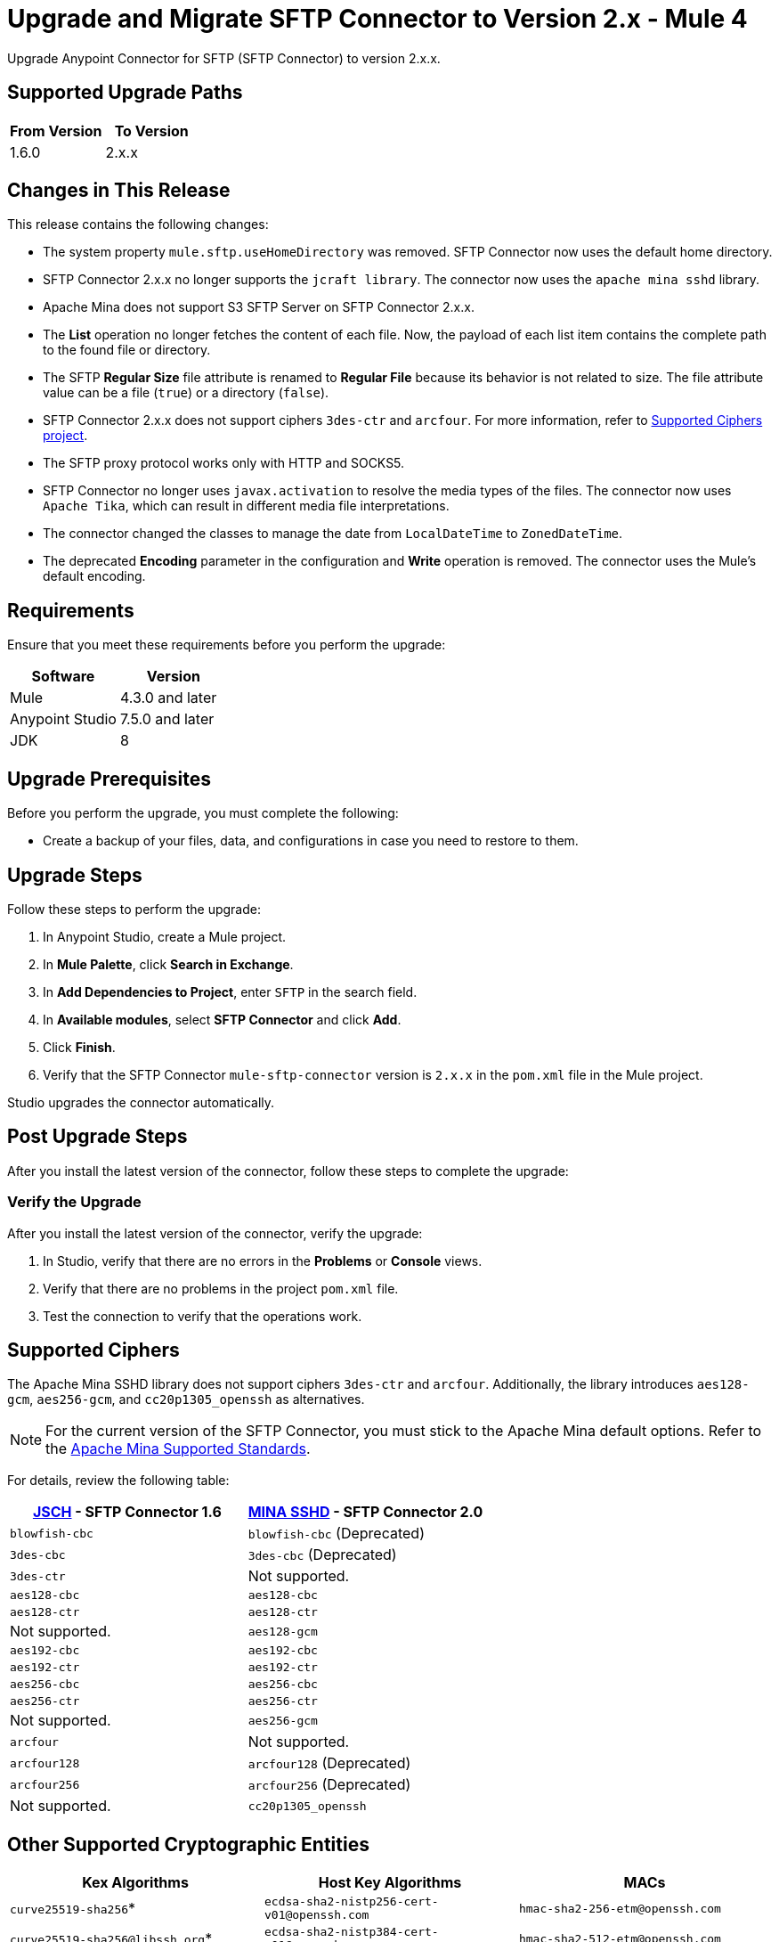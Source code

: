 = Upgrade and Migrate SFTP Connector to Version 2.x  - Mule 4

Upgrade Anypoint Connector for SFTP (SFTP Connector) to version 2.x.x.

== Supported Upgrade Paths

[%header,cols="50a,50a"]
|===
|From Version | To Version
|1.6.0 |2.x.x
|===

== Changes in This Release

This release contains the following changes:

* The system property `mule.sftp.useHomeDirectory` was removed. SFTP Connector now uses the default home directory.
* SFTP Connector 2.x.x no longer supports the `jcraft library`. The connector now uses the `apache mina sshd` library.
* Apache Mina does not support S3 SFTP Server on SFTP Connector 2.x.x.
* The *List* operation no longer fetches the content of each file. Now, the payload of each list item contains the complete path to the found file or directory. 
* The SFTP *Regular Size* file attribute is renamed to *Regular File* because its behavior is not related to size. The file attribute value can be a file (`true`) or a directory (`false`).
* SFTP Connector 2.x.x does not support ciphers `3des-ctr` and `arcfour`. For more information, refer to <<supported-ciphers,Supported Ciphers project>>.
* The SFTP proxy protocol works only with HTTP and SOCKS5.
* SFTP Connector no longer uses `javax.activation` to resolve the media types of the files. The connector now uses `Apache Tika`, which can result in different media file interpretations.
* The connector changed the classes to manage the date from `LocalDateTime` to `ZonedDateTime`.
* The deprecated *Encoding* parameter in the configuration and *Write* operation is removed. The connector uses the Mule's default encoding.
// List all changes that affect users, including changed schemas, 
// changed data structures, changed POM files, changed and new fields 
// (locations, names, etc) and parameters, deprecated parameters, etc

// Examples:
//
// * The create operation name changed from old-name to new-name.
// * The field-name>is now located in the tab-name tab.
// * What happens with the upgrade? Are changes made to app data? 
// * The single global configuration is divided into operation and source-specific global configurations like:
// ** send-config - used by send-with-sync-mdn and send-with-async-mdn operations.
// ** listener-config - used by as2-listener source.
// ** mdn-listener-config - used by as2-mdn-listener source.
// * Changed namespace from <old-namespace> to <new-namespace>.

// If applicable, use tables to describe new and changed operations and sources. Examples follow: 

////

[[changed_operations]]
== Changed Operations

[%header%autowidth.spread]
|===
|Operation | Description | Parameters

| <operation-name>, for example: *Commit*
a| Enter a description for the operation, for example: Commits the offsets associated to a message or batch of messages consumed in a message listener. a| Specify the operation parameters. Example: Consumer commit key. The consumer commit key to use to commit the message.
|===

[[changed_sources]]
== Changed Sources

[%header%autowidth.spread]
|===
|Source | Earlier version | Parameters

| <name-in-new-version>, for example: *Message listener* | <name-in-oldMessage consumer a| * Poll timeout
* Poll timeout time unit
* Acknowledgment mode
* Number of parallel consumers
|===
////


== Requirements

Ensure that you meet these requirements before you perform the upgrade:


[%header,cols="50a,50a"]
|===
|Software | Version
|Mule |4.3.0 and later
|Anypoint Studio |7.5.0 and later
|JDK |8
|===

== Upgrade Prerequisites

Before you perform the upgrade, you must complete the following:

* Create a backup of your files, data, and configurations in case you need to restore to them. 
// * Do they need to rename or copy over any files before downloading the latest version?

== Upgrade Steps

Follow these steps to perform the upgrade:

. In Anypoint Studio, create a Mule project.
. In *Mule Palette*, click *Search in Exchange*.
. In *Add Dependencies to Project*, enter `SFTP` in the search field.
. In *Available modules*, select *SFTP Connector* and click *Add*.
. Click *Finish*.
. Verify that the SFTP Connector `mule-sftp-connector` version is `2.x.x` in the `pom.xml` file in the Mule project.

Studio upgrades the connector automatically.

// * Download the current version. 
// * Import data?
// * Update the configuration.
// * What does the user need to do after downloading the connector before they can start using it?

== Post Upgrade Steps

After you install the latest version of the connector, follow these steps to complete the upgrade:

// * Do they need to update endpoints? 
// * Do they need to re-create/refactor any customizations?
// * Does the user need to map any files?
// * Verify the upgrade.

=== Verify the Upgrade

After you install the latest version of the connector, verify the upgrade:

. In Studio, verify that there are no errors in the *Problems* or *Console* views.
. Verify that there are no problems in the project `pom.xml` file.
. Test the connection to verify that the operations work.

[[supported-ciphers]]
== Supported Ciphers 

The Apache Mina SSHD library does not support ciphers `3des-ctr` and `arcfour`. Additionally, the library introduces `aes128-gcm`, `aes256-gcm`, and `cc20p1305_openssh` as alternatives.

[NOTE]
For the current version of the SFTP Connector, you must stick to the Apache Mina default options. Refer to the https://github.com/apache/mina-sshd/blob/sshd-2.12.1/docs/standards.md#implementedavailable-support[Apache Mina Supported Standards].

For details, review the following table:

[%header,cols="50a,50a"]
|===
|http://www.jcraft.com/jsch/[JSCH] - SFTP Connector 1.6 | https://github.com/apache/mina-sshd/blob/sshd-2.9.2/sshd-common/src/main/java/org/apache/sshd/common/cipher/BuiltinCiphers.java[MINA SSHD] - SFTP Connector 2.0
|`blowfish-cbc` |`blowfish-cbc` (Deprecated)
|`3des-cbc` |`3des-cbc` (Deprecated)
|`3des-ctr` | Not supported.
|`aes128-cbc` |`aes128-cbc`
|`aes128-ctr` |`aes128-ctr`
| Not supported. |`aes128-gcm`
|`aes192-cbc`|`aes192-cbc`
|`aes192-ctr` |`aes192-ctr`
|`aes256-cbc`|`aes256-cbc`
|`aes256-ctr`|`aes256-ctr`
| Not supported. |`aes256-gcm`
|`arcfour`| Not supported.
|`arcfour128` |`arcfour128` (Deprecated)
|`arcfour256` |`arcfour256` (Deprecated)
| Not supported. |`cc20p1305_openssh`
|===

[[supported-cryptographic-entities]]
== Other Supported Cryptographic Entities

[%header]
|===
|Kex Algorithms|Host Key Algorithms|MACs
|`curve25519-sha256`*|`ecdsa-sha2-nistp256-cert-v01@openssh.com`|`hmac-sha2-256-etm@openssh.com`
|`curve25519-sha256@libssh.org`*|`ecdsa-sha2-nistp384-cert-v01@openssh.com`|`hmac-sha2-512-etm@openssh.com`
|`curve448-sha512`*|`ecdsa-sha2-nistp521-cert-v01@openssh.com`|`hmac-sha1-etm@openssh.com`
|`ecdh-sha2-nistp521`|`ssh-ed25519-cert-v01@openssh.com`|`hmac-sha2-256`
|`ecdh-sha2-nistp384`|`rsa-sha2-512-cert-v01@openssh.com`|`hmac-sha2-512`
|`ecdh-sha2-nistp256`|`rsa-sha2-256-cert-v01@openssh.com`|`hmac-sha1`
|`diffie-hellman-group-exchange-sha256`|`ecdsa-sha2-nistp256`|`hmac-md5` (Deprecated)
|`diffie-hellman-group18-sha512`|`ecdsa-sha2-nistp384`|`hmac-md5-96` (Deprecated)
|`diffie-hellman-group17-sha512`|`ecdsa-sha2-nistp521`|`hmac-sha1-96` (Deprecated)
|`diffie-hellman-group16-sha512`|`ssh-ed25519`**|
|`diffie-hellman-group15-sha512`|`sk-ecdsa-sha2-nistp256@openssh.com`|
|`diffie-hellman-group14-sha256`|`sk-ssh-ed25519@openssh.com`**|
|`diffie-hellman-group1-sha1` (Deprecated)|`rsa-sha2-512`|
|`diffie-hellman-group14-sha1` (Deprecated)|`rsa-sha2-256`|
|`diffie-hellman-group-exchange-sha1` (Deprecated)|`ssh-rsa`|
||`ssh-dss` (Deprecated)|
||`ssh-dss-cert-v01@openssh.com` (Deprecated)|
||`ssh-rsa-cert-v01@openssh.com` (Deprecated)|
|===

[NOTE]
*On Java versions before Java 11, Bouncy Castle is required for these algos
**EdDSA Library needs to be provided externally.

== Troubleshooting

// If there are common known issues and errors that occur when upgrading, give troubleshooting tips.

=== Reverting the Upgrade

If you need to revert to the previous version of SFTP Connector, go to Anypoint Studio and in the project’s `pom.xml` file, change the `mule-sftp-connector` dependency version 2.x.x to the previous version.

=== Override SSH Connection Security Configuration

If you are facing ssh connection issues due to unsupported ciphers, macs, hostKeyAlgorithms or kexAlgorithms. Then you can change the priority or enable deprecated ciphers & algos forcefully, although using this method may introduce additional risk. Please refer xref:sftp-security-configuration-override.adoc[Configure Security Parameters of SSH Connection] & xref:sftp-documentation.adoc[SFTP Connector Reference] for more details.

== See Also

* xref:connectors::introduction/introduction-to-anypoint-connectors.adoc[Introduction to Anypoint Connectors]
* https://help.mulesoft.com[MuleSoft Help Center]
